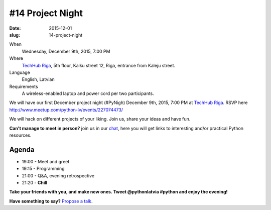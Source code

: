 =================
#14 Project Night
=================
:date: 2015-12-01
:slug: 14-project-night

When
    Wednesday, December 9th, 2015, 7:00 PM

Where
    `TechHub Riga`_, 5th floor, Kalku street 12, Riga, entrance from Kaleju
    street.

Language
    English, Latvian

Requirements
    A wireless-enabled laptop and power cord per two participants.

.. raw:: html

  <a href="http://www.meetup.com/python-lv/events/227074473/"
  data-event="227074473" class="mu-rsvp-btn">RSVP</a>

We will have our first December project night (#PyNigh) December 9th, 2015,
7:00 PM at `TechHub Riga`_. RSVP here
http://www.meetup.com/python-lv/events/227074473/

We will hack on different projects of your liking. Join us, share your ideas and
have fun.

**Can't manage to meet in person?** join us in our chat_, here you will get
links to interesting and/or practical Python resources.

Agenda
======
- 19:00 - Meet and greet
- 19:15 - Programming
- 21:00 - Q&A, evening retrospective
- 21:20 - **Chill**

**Take your friends with you, and make new ones. Tweet @pythonlatvia #python
and enjoy the evening!**

.. raw:: html

  <a href="http://www.meetup.com/python-lv/events/227074473/"
  data-event="227074473" class="mu-rsvp-btn">RSVP</a>

**Have something to say?** `Propose a talk`_.

.. raw:: html

    <script>!function(d,s,id){var js,fjs=d.getElementsByTagName(s)[0];if(!d.getElementById(id)){js=d.createElement(s); js.id=id;js.async=true;js.src="https://a248.e.akamai.net/secure.meetupstatic.com/s/script/541522619002077648/api/mu.btns.js?id=plbudm26viu6lq3dp6vud464ng";fjs.parentNode.insertBefore(js,fjs);}}(document,"script","mu-bootjs");</script>


.. _TechHub Riga: http://bit.ly/techhub-riga
.. _Propose a talk: http://bit.ly/pythonlv-c4s
.. _chat: https://gitter.im/pythonlv/pythonlv
